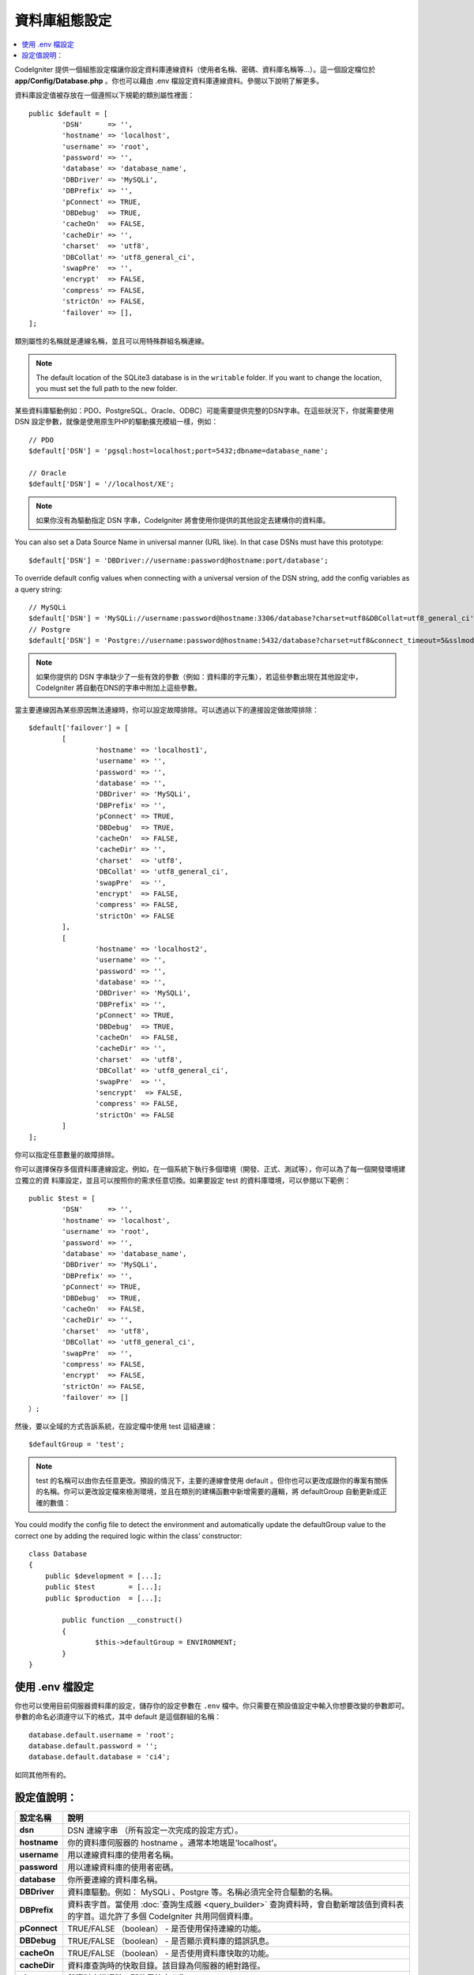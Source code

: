 ######################
資料庫組態設定
######################

.. contents::
    :local:
    :depth: 2

CodeIgniter 提供一個組態設定檔讓你設定資料庫連線資料（使用者名稱、密碼、資料庫名稱等...）。這一個設定檔位於 **app/Config/Database.php** 。你也可以藉由 .env 檔設定資料庫連線資料。參閱以下說明了解更多。

資料庫設定值被存放在一個遵照以下規範的類別屬性裡面：

::

	public $default = [
		'DSN'	   => '',
		'hostname' => 'localhost',
		'username' => 'root',
		'password' => '',
		'database' => 'database_name',
		'DBDriver' => 'MySQLi',
		'DBPrefix' => '',
		'pConnect' => TRUE,
		'DBDebug'  => TRUE,
		'cacheOn'  => FALSE,
		'cacheDir' => '',
		'charset'  => 'utf8',
		'DBCollat' => 'utf8_general_ci',
		'swapPre'  => '',
		'encrypt'  => FALSE,
		'compress' => FALSE,
		'strictOn' => FALSE,
		'failover' => [],
	];

類別屬性的名稱就是連線名稱，並且可以用特殊群組名稱連線。

.. note:: The default location of the SQLite3 database is in the ``writable`` folder.
    If you want to change the location, you must set the full path to the new folder.

某些資料庫驅動例如：PDO、PostgreSQL、Oracle、ODBC）可能需要提供完整的DSN字串。在這些狀況下，你就需要使用 DSN 設定參數，就像是使用原生PHP的驅動擴充模組一樣，例如：

::

	// PDO
	$default['DSN'] = 'pgsql:host=localhost;port=5432;dbname=database_name';

	// Oracle
	$default['DSN'] = '//localhost/XE';

.. note:: 如果你沒有為驅動指定 DSN 字串，CodeIgniter 將會使用你提供的其他設定去建構你的資料庫。

You can also set a Data Source Name in universal manner (URL like). In that case DSNs must have this prototype::

    $default['DSN'] = 'DBDriver://username:password@hostname:port/database';

To override default config values when connecting with a universal version of the DSN string,
add the config variables as a query string::

    // MySQLi
    $default['DSN'] = 'MySQLi://username:password@hostname:3306/database?charset=utf8&DBCollat=utf8_general_ci';
    // Postgre
    $default['DSN'] = 'Postgre://username:password@hostname:5432/database?charset=utf8&connect_timeout=5&sslmode=1';

.. note:: 如果你提供的 DSN 字串缺少了一些有效的參數（例如：資料庫的字元集），若這些參數出現在其他設定中，CodeIgniter 將自動在DNS的字串中附加上這些參數。



當主要連線因為某些原因無法連線時，你可以設定故障排除。可以透過以下的連接設定做故障排除：

::

	$default['failover'] = [
		[
			'hostname' => 'localhost1',
			'username' => '',
			'password' => '',
			'database' => '',
			'DBDriver' => 'MySQLi',
			'DBPrefix' => '',
			'pConnect' => TRUE,
			'DBDebug'  => TRUE,
			'cacheOn'  => FALSE,
			'cacheDir' => '',
			'charset'  => 'utf8',
			'DBCollat' => 'utf8_general_ci',
			'swapPre'  => '',
			'encrypt'  => FALSE,
			'compress' => FALSE,
			'strictOn' => FALSE
		],
		[
			'hostname' => 'localhost2',
			'username' => '',
			'password' => '',
			'database' => '',
			'DBDriver' => 'MySQLi',
			'DBPrefix' => '',
			'pConnect' => TRUE,
			'DBDebug'  => TRUE,
			'cacheOn'  => FALSE,
			'cacheDir' => '',
			'charset'  => 'utf8',
			'DBCollat' => 'utf8_general_ci',
			'swapPre'  => '',
			'sencrypt'  => FALSE,
			'compress' => FALSE,
			'strictOn' => FALSE
		]
	];

你可以指定任意數量的故障排除。

你可以選擇保存多個資料庫連線設定。例如，在一個系統下執行多個環境（開發、正式、測試等），你可以為了每一個開發環境建立獨立的資
料庫設定，並且可以按照你的需求任意切換。如果要設定 test 的資料庫環境，可以參閱以下範例：

::

	public $test = [
		'DSN'	   => '',
		'hostname' => 'localhost',
		'username' => 'root',
		'password' => '',
		'database' => 'database_name',
		'DBDriver' => 'MySQLi',
		'DBPrefix' => '',
		'pConnect' => TRUE,
		'DBDebug'  => TRUE,
		'cacheOn'  => FALSE,
		'cacheDir' => '',
		'charset'  => 'utf8',
		'DBCollat' => 'utf8_general_ci',
		'swapPre'  => '',
		'compress' => FALSE,
		'encrypt'  => FALSE,
		'strictOn' => FALSE,
		'failover' => []
	）;

然後，要以全域的方式告訴系統，在設定檔中使用 test 這組連線：

::

	$defaultGroup = 'test';

.. note:: test 的名稱可以由你去任意更改。預設的情況下，主要的連線會使用 default 。但你也可以更改成跟你的專案有關係的名稱。你可以更改設定檔來檢測環境，並且在類別的建構函數中新增需要的邏輯，將 defaultGroup 自動更新成正確的數值：

You could modify the config file to detect the environment and automatically update the defaultGroup value to the correct one by adding the required logic within the class’ constructor:

::

	class Database
	{
	    public $development = [...];
	    public $test        = [...];
	    public $production  = [...];

		public function __construct()
		{
			$this->defaultGroup = ENVIRONMENT;
		}
	}

使用 .env 檔設定
--------------------------

你也可以使用目前伺服器資料庫的設定，儲存你的設定參數在 ``.env`` 檔中。你只需要在預設值設定中輸入你想要改變的參數即可。
參數的命名必須遵守以下的格式，其中 default 是這個群組的名稱：

::

	database.default.username = 'root';
	database.default.password = '';
	database.default.database = 'ci4';

如同其他所有的。

設定值說明：
----------------------

======================  ===========================================================================================================
 設定名稱               說明
======================  ===========================================================================================================
**dsn**				DSN 連線字串 （所有設定一次完成的設定方式）。
**hostname** 		你的資料庫伺服器的 hostname 。通常本地端是'localhost'。
**username**		用以連線資料庫的使用者名稱。
**password**		用以連線資料庫的使用者密碼。
**database**		你所要連線的資料庫名稱。
**DBDriver**		資料庫驅動。例如： MySQLi 、Postgre 等。名稱必須完全符合驅動的名稱。
**DBPrefix**		資料表字首。當使用 :doc:`查詢生成器 <query_builder>` 查詢資料時，會自動新增該值到資料表的字首。這允許了多個 CodeIgniter 共用同個資料庫。
**pConnect**		TRUE/FALSE （boolean） - 是否使用保持連線的功能。
**DBDebug**			TRUE/FALSE （boolean） - 是否顯示資料庫的錯誤訊息。
**cacheOn**			TRUE/FALSE （boolean） - 是否使用資料庫快取的功能。
**cacheDir**		資料庫查詢時的快取目錄。該目錄為伺服器的絕對路徑。
**charset**	    	與資料庫溝通時，所使用的字元集。
**DBCollat**		與資料庫溝通時，所使用的字元排序。

			.. note:: 只有在 MySQLi 中才能使用。

**swapPre**			可以與dbprefix交換的資料表字首。這對於分散式的應用程式很有用，當你可能需要手動編輯查詢，並且需要由終端使用者去定義字首。
**schema**			資料庫綱目，預設為'public'。被PostgreSQL和ODBC的驅動做使用。
**encrypt**			是否使用加密連線。

			- sqlsrv 和 pdo/sqlsrv 驅動使用 TRUE/FALSE
			- MySQLi 和 pdo/mysql 驅動使用以下的陣列參數:

			    - ssl_key    - 私密金鑰檔案的路徑。
			    - ssl_cert   - 公開金鑰認證檔案的路徑。
			    - ssl_ca     - 認證機構檔案的路徑。
			    - ssl_capath - 包含PEM格式的可信任數位認證的目錄路徑。
			    - ssl_cipher - 加密密碼中， `允許` 使用的密碼列表，使用冒號（:）做區隔。
			    - ssl_verify - TRUE/FALSE。是否驗證伺服器認證（僅限 MySQLi 使用）。

**compress**		是否使用使用者端壓縮（MySQL專用）
**strictOn**		TRUE/FALSE （boolean） - 是否強制 "Strict Mode" 連線，使用嚴格的SQL對應用程式的開發是有幫助的。
**port**			設定資料庫 port 。要使用這項設定你需要在資料庫設定參數陣列當中加入。

			::

				$default['port'] = 5432;

======================  ===========================================================================================================

.. note:: 並不是所有設定值都需要被設定，這會根據你所使用的資料庫平台（ MySQL 、PostgreSQL 等）。例如：當你在使用 SQLite 時，你不需要設定使用者名稱或密碼，而且你的資料庫名稱就是資料庫的路徑。以上的資訊都是假設你在使用的是 MySQL 。